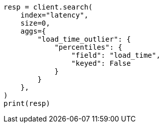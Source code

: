 // This file is autogenerated, DO NOT EDIT
// aggregations/metrics/percentile-aggregation.asciidoc:110

[source, python]
----
resp = client.search(
    index="latency",
    size=0,
    aggs={
        "load_time_outlier": {
            "percentiles": {
                "field": "load_time",
                "keyed": False
            }
        }
    },
)
print(resp)
----
